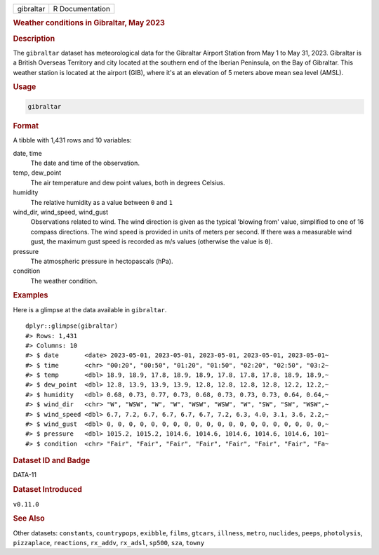 .. container::

   .. container::

      ========= ===============
      gibraltar R Documentation
      ========= ===============

      .. rubric:: Weather conditions in Gibraltar, May 2023
         :name: weather-conditions-in-gibraltar-may-2023

      .. rubric:: Description
         :name: description

      The ``gibraltar`` dataset has meteorological data for the
      Gibraltar Airport Station from May 1 to May 31, 2023. Gibraltar is
      a British Overseas Territory and city located at the southern end
      of the Iberian Peninsula, on the Bay of Gibraltar. This weather
      station is located at the airport (GIB), where it's at an
      elevation of 5 meters above mean sea level (AMSL).

      .. rubric:: Usage
         :name: usage

      .. code:: R

         gibraltar

      .. rubric:: Format
         :name: format

      A tibble with 1,431 rows and 10 variables:

      date, time
         The date and time of the observation.

      temp, dew_point
         The air temperature and dew point values, both in degrees
         Celsius.

      humidity
         The relative humidity as a value between ``0`` and ``1``

      wind_dir, wind_speed, wind_gust
         Observations related to wind. The wind direction is given as
         the typical 'blowing from' value, simplified to one of 16
         compass directions. The wind speed is provided in units of
         meters per second. If there was a measurable wind gust, the
         maximum gust speed is recorded as m/s values (otherwise the
         value is ``0``).

      pressure
         The atmospheric pressure in hectopascals (hPa).

      condition
         The weather condition.

      .. rubric:: Examples
         :name: examples

      Here is a glimpse at the data available in ``gibraltar``.

      .. container:: sourceCode r

         ::

            dplyr::glimpse(gibraltar)
            #> Rows: 1,431
            #> Columns: 10
            #> $ date       <date> 2023-05-01, 2023-05-01, 2023-05-01, 2023-05-01, 2023-05-01~
            #> $ time       <chr> "00:20", "00:50", "01:20", "01:50", "02:20", "02:50", "03:2~
            #> $ temp       <dbl> 18.9, 18.9, 17.8, 18.9, 18.9, 17.8, 17.8, 17.8, 18.9, 18.9,~
            #> $ dew_point  <dbl> 12.8, 13.9, 13.9, 13.9, 12.8, 12.8, 12.8, 12.8, 12.2, 12.2,~
            #> $ humidity   <dbl> 0.68, 0.73, 0.77, 0.73, 0.68, 0.73, 0.73, 0.73, 0.64, 0.64,~
            #> $ wind_dir   <chr> "W", "WSW", "W", "W", "WSW", "WSW", "W", "SW", "SW", "WSW",~
            #> $ wind_speed <dbl> 6.7, 7.2, 6.7, 6.7, 6.7, 6.7, 7.2, 6.3, 4.0, 3.1, 3.6, 2.2,~
            #> $ wind_gust  <dbl> 0, 0, 0, 0, 0, 0, 0, 0, 0, 0, 0, 0, 0, 0, 0, 0, 0, 0, 0, 0,~
            #> $ pressure   <dbl> 1015.2, 1015.2, 1014.6, 1014.6, 1014.6, 1014.6, 1014.6, 101~
            #> $ condition  <chr> "Fair", "Fair", "Fair", "Fair", "Fair", "Fair", "Fair", "Fa~

      .. rubric:: Dataset ID and Badge
         :name: dataset-id-and-badge

      DATA-11

      .. container::

         |This image of that of a dataset badge.|

      .. rubric:: Dataset Introduced
         :name: dataset-introduced

      ``v0.11.0``

      .. rubric:: See Also
         :name: see-also

      Other datasets: ``constants``, ``countrypops``, ``exibble``,
      ``films``, ``gtcars``, ``illness``, ``metro``, ``nuclides``,
      ``peeps``, ``photolysis``, ``pizzaplace``, ``reactions``,
      ``rx_addv``, ``rx_adsl``, ``sp500``, ``sza``, ``towny``

.. |This image of that of a dataset badge.| image:: https://raw.githubusercontent.com/rstudio/gt/master/images/dataset_gibraltar.png
